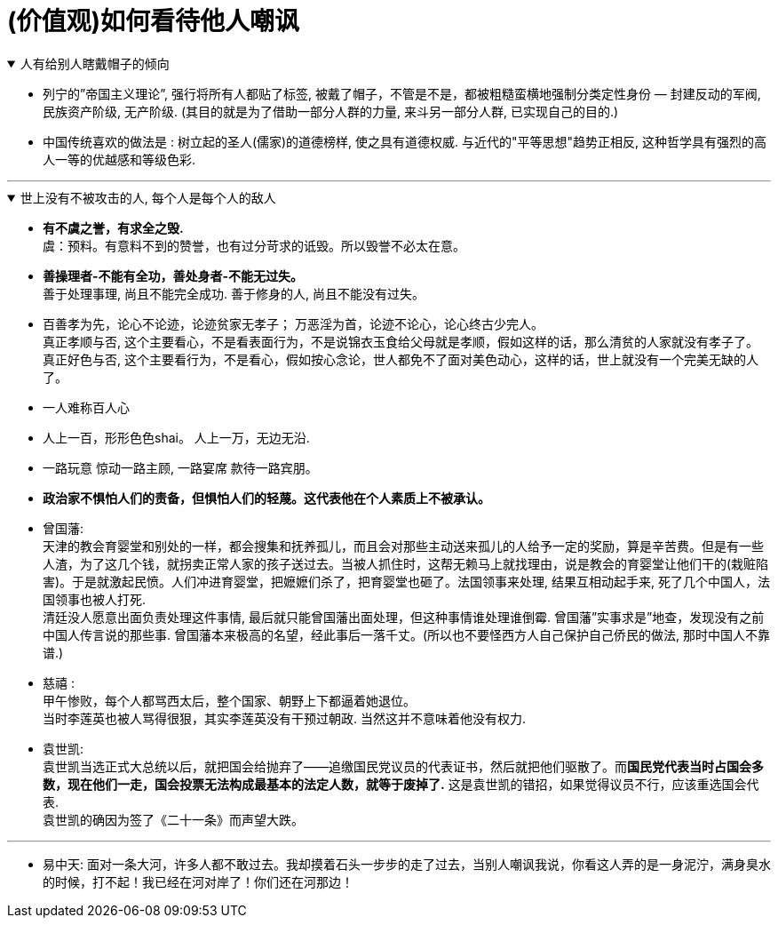 

= (价值观)如何看待他人嘲讽

.人有给别人瞎戴帽子的倾向
[%collapsible%open]
====
- 列宁的”帝国主义理论”, 强行将所有人都贴了标签, 被戴了帽子，不管是不是，都被粗糙蛮横地强制分类定性身份 — 封建反动的军阀, 民族资产阶级, 无产阶级. (其目的就是为了借助一部分人群的力量, 来斗另一部分人群, 已实现自己的目的.)

- 中国传统喜欢的做法是 : 树立起的圣人(儒家)的道德榜样, 使之具有道德权威. 与近代的"平等思想"趋势正相反, 这种哲学具有强烈的高人一等的优越感和等级色彩.


'''
====

.世上没有不被攻击的人, 每个人是每个人的敌人
[%collapsible%open]
====
- *有不虞之誉，有求全之毁.*  +
虞：预料。有意料不到的赞誉，也有过分苛求的诋毁。所以毁誉不必太在意。

- *善操理者-不能有全功，善处身者-不能无过失。* +
善于处理事理, 尚且不能完全成功. 善于修身的人, 尚且不能没有过失。 +

- 百善孝为先，论心不论迹，论迹贫家无孝子；
万恶淫为首，论迹不论心，论心终古少完人。 +
真正孝顺与否, 这个主要看心，不是看表面行为，不是说锦衣玉食给父母就是孝顺，假如这样的话，那么清贫的人家就没有孝子了。  +
真正好色与否, 这个主要看行为，不是看心，假如按心念论，世人都免不了面对美色动心，这样的话，世上就没有一个完美无缺的人了。

- 一人难称百人心
- 人上一百，形形色色shai。 人上一万，无边无沿.
- 一路玩意 惊动一路主顾, 一路宴席 款待一路宾朋。

- *政治家不惧怕人们的责备，但惧怕人们的轻蔑。这代表他在个人素质上不被承认。*

- 曾国藩:  +
天津的教会育婴堂和别处的一样，都会搜集和抚养孤儿，而且会对那些主动送来孤儿的人给予一定的奖励，算是辛苦费。但是有一些人渣，为了这几个钱，就拐卖正常人家的孩子送过去。当被人抓住时，这帮无赖马上就找理由，说是教会的育婴堂让他们干的(栽赃陷害)。于是就激起民愤。人们冲进育婴堂，把嬷嬷们杀了，把育婴堂也砸了。法国领事来处理, 结果互相动起手来, 死了几个中国人，法国领事也被人打死. +
清廷没人愿意出面负责处理这件事情, 最后就只能曾国藩出面处理，但这种事情谁处理谁倒霉. 曾国藩”实事求是”地查，发现没有之前中国人传言说的那些事. 曾国藩本来极高的名望，经此事后一落千丈。(所以也不要怪西方人自己保护自己侨民的做法, 那时中国人不靠谱.)

- 慈禧 : +
甲午惨败，每个人都骂西太后，整个国家、朝野上下都逼着她退位。 +
当时李莲英也被人骂得很狠，其实李莲英没有干预过朝政. 当然这并不意味着他没有权力.

- 袁世凯: +
袁世凯当选正式大总统以后，就把国会给抛弃了——追缴国民党议员的代表证书，然后就把他们驱散了。而**国民党代表当时占国会多数，现在他们一走，国会投票无法构成最基本的法定人数，就等于废掉了.** 这是袁世凯的错招，如果觉得议员不行，应该重选国会代表.  +
袁世凯的确因为签了《二十一条》而声望大跌。

'''
====



- 易中天: 面对一条大河，许多人都不敢过去。我却摸着石头一步步的走了过去，当别人嘲讽我说，你看这人弄的是一身泥泞，满身臭水的时候，打不起！我已经在河对岸了！你们还在河那边！

